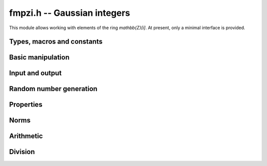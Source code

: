 .. _fmpzi:

**fmpzi.h** -- Gaussian integers
===============================================================================

This module allows working with elements of the ring `\mathbb{Z}[i]`.
At present, only a minimal interface is provided.

Types, macros and constants
-------------------------------------------------------------------------------

.. type:: fmpzi_struct

.. type:: fmpzi_t

    Contains a pairs of integers representing the real and imaginary
    parts. An *fmpzi_t* is defined as an array
    of length one of type *fmpzi_struct*, permitting an *fmpzi_t* to
    be passed by reference.

.. macro:: fmpzi_realref(x)

    Macro giving a pointer to the real part of *x*.

.. macro:: fmpzi_imagref(x)

    Macro giving a pointer to the imaginary part of *x*.

Basic manipulation
-------------------------------------------------------------------------------

.. function:: void fmpzi_init(fmpzi_t x)

.. function:: void fmpzi_clear(fmpzi_t x)

.. function:: void fmpzi_swap(fmpzi_t x, fmpzi_t y)

.. function:: void fmpzi_zero(fmpzi_t x)

.. function:: void fmpzi_one(fmpzi_t x)

.. function:: void fmpzi_set(fmpzi_t res, const fmpzi_t x)

.. function:: void fmpzi_set_si_si(fmpzi_t res, slong a, slong b)

Input and output
-------------------------------------------------------------------------------

.. function:: void fmpzi_print(const fmpzi_t x)

Random number generation
-------------------------------------------------------------------------------

.. function:: void fmpzi_randtest(fmpzi_t res, flint_rand_t state, mp_bitcnt_t bits)

Properties
-------------------------------------------------------------------------------

.. function:: int fmpzi_equal(const fmpzi_t x, const fmpzi_t y)

.. function:: int fmpzi_is_zero(const fmpzi_t x)

.. function:: int fmpzi_is_one(const fmpzi_t x)

.. function:: int fmpzi_is_unit(const fmpzi_t x)

Norms
-------------------------------------------------------------------------------

.. function:: slong fmpzi_bits(const fmpzi_t x)

.. function:: void fmpzi_norm(fmpz_t res, const fmpzi_t x)

Arithmetic
-------------------------------------------------------------------------------

.. function:: void fmpzi_conj(fmpzi_t res, const fmpzi_t x)

.. function:: void fmpzi_neg(fmpzi_t res, const fmpzi_t x)

.. function:: void fmpzi_add(fmpzi_t res, const fmpzi_t x, const fmpzi_t y)

.. function:: void fmpzi_sub(fmpzi_t res, const fmpzi_t x, const fmpzi_t y)

.. function:: void fmpzi_sqr(fmpzi_t res, const fmpzi_t x)

.. function:: void fmpzi_mul(fmpzi_t res, const fmpzi_t x, const fmpzi_t y)

.. function:: void fmpzi_pow_ui(fmpzi_t res, const fmpzi_t x, ulong exp)

Division
-------------------------------------------------------------------------------

.. function:: void fmpzi_divrem(fmpzi_t q, fmpzi_t r, const fmpzi_t x, const fmpzi_t y)

    Computes a quotient and remainder satisfying
    `x = q y + r` with `N(r) \le N(y)/2`, with a canonical
    choice of remainder when breaking ties.

.. function:: void fmpzi_divrem_approx(fmpzi_t q, fmpzi_t r, const fmpzi_t x, const fmpzi_t y)

    Computes a quotient and remainder satisfying
    `x = q y + r` with `N(r) < N(y)`, with an implementation-defined,
    non-canonical choice of remainder.

